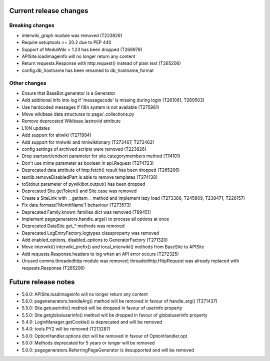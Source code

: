 Current release changes
~~~~~~~~~~~~~~~~~~~~~~~

Breaking changes
^^^^^^^^^^^^^^^^

* interwiki_graph module was removed (T223826)
* Require setuptools >= 20.2 due to PEP 440
* Support of MediaWiki < 1.23 has been dropped (T268979)
* APISite.loadimageinfo will no longer return any content
* Return requests.Response with http.request() instead of plain text (T265206)
* config.db_hostname has been renamed to db_hostname_format

Other changes
^^^^^^^^^^^^^

* Ensure that BaseBot.generator is a Generator
* Add additional info into log if 'messagecode' is missing during login (T261061, T269503)
* Use hardcoded messages if i18n system is not available (T275981)
* Move wikibase data structures to page/_collections.py
* Remove deprecated Wikibase.lastrevid attribute
* L10N updates
* Add support for altwiki (T271984)
* Add support for mniwiki and mniwiktionary (T273467, T273462)
* config settings of archived scripts were removed (T223826)
* Drop startsort/endsort parameter for site.categorymembers method (T74101)
* Don't use mime parameter as boolean in api.Request (T274723)
* Deprecated data attribute of http.fetch() result has been dropped (T265206)
* textlib.removeDisabledPart is able to remove templates (T274138)
* toStdout parameter of pywikibot.output() has been dropped
* Deprecated Site.getToken() and Site.case was removed
* Create a SiteLink with __getitem__ method and implement lazy load (T273386, T245809, T238471, T226157)
* Fix date.formats['MonthName'] behaviour  (T273573)
* Deprecated Family.known_families dict was removed (T89451)
* Implement pagegenerators.handle_args() to process all options at once
* Deprecated DataSite.get_* methods was removed
* Deprecated LogEntryFactory.logtypes classproperty was removed
* Add enabled_options, disabled_options to GeneratorFactory (T271320)
* Move interwiki() interwiki_prefix() and local_interwiki() methods from BaseSite to APISite
* Add requests.Response.headers to log when an API error occurs (T272325)
* Unused comms.threadedhttp module was removed; threadedhttp.HttpRequest was already replaced with requests.Response (T265206)

Future release notes
~~~~~~~~~~~~~~~~~~~~

* 5.6.0: APISite.loadimageinfo will no longer return any content
* 5.6.0: pagenenerators.handleArg() method will be removed in favour of handle_arg() (T271437)
* 5.5.0: Site.getuserinfo() method will be dropped in favour of userinfo property
* 5.5.0: Site.getglobaluserinfo() method will be dropped in favour of globaluserinfo property
* 5.4.0: LoginManager.getCookie() is deprecated and will be removed
* 5.4.0: tools.PY2 will be removed (T213287)
* 5.0.0: OptionHandler.options dict will be removed in favour of OptionHandler.opt
* 5.0.0: Methods deprecated for 5 years or longer will be removed
* 5.0.0: pagegenerators.ReferringPageGenerator is desupported and will be removed

